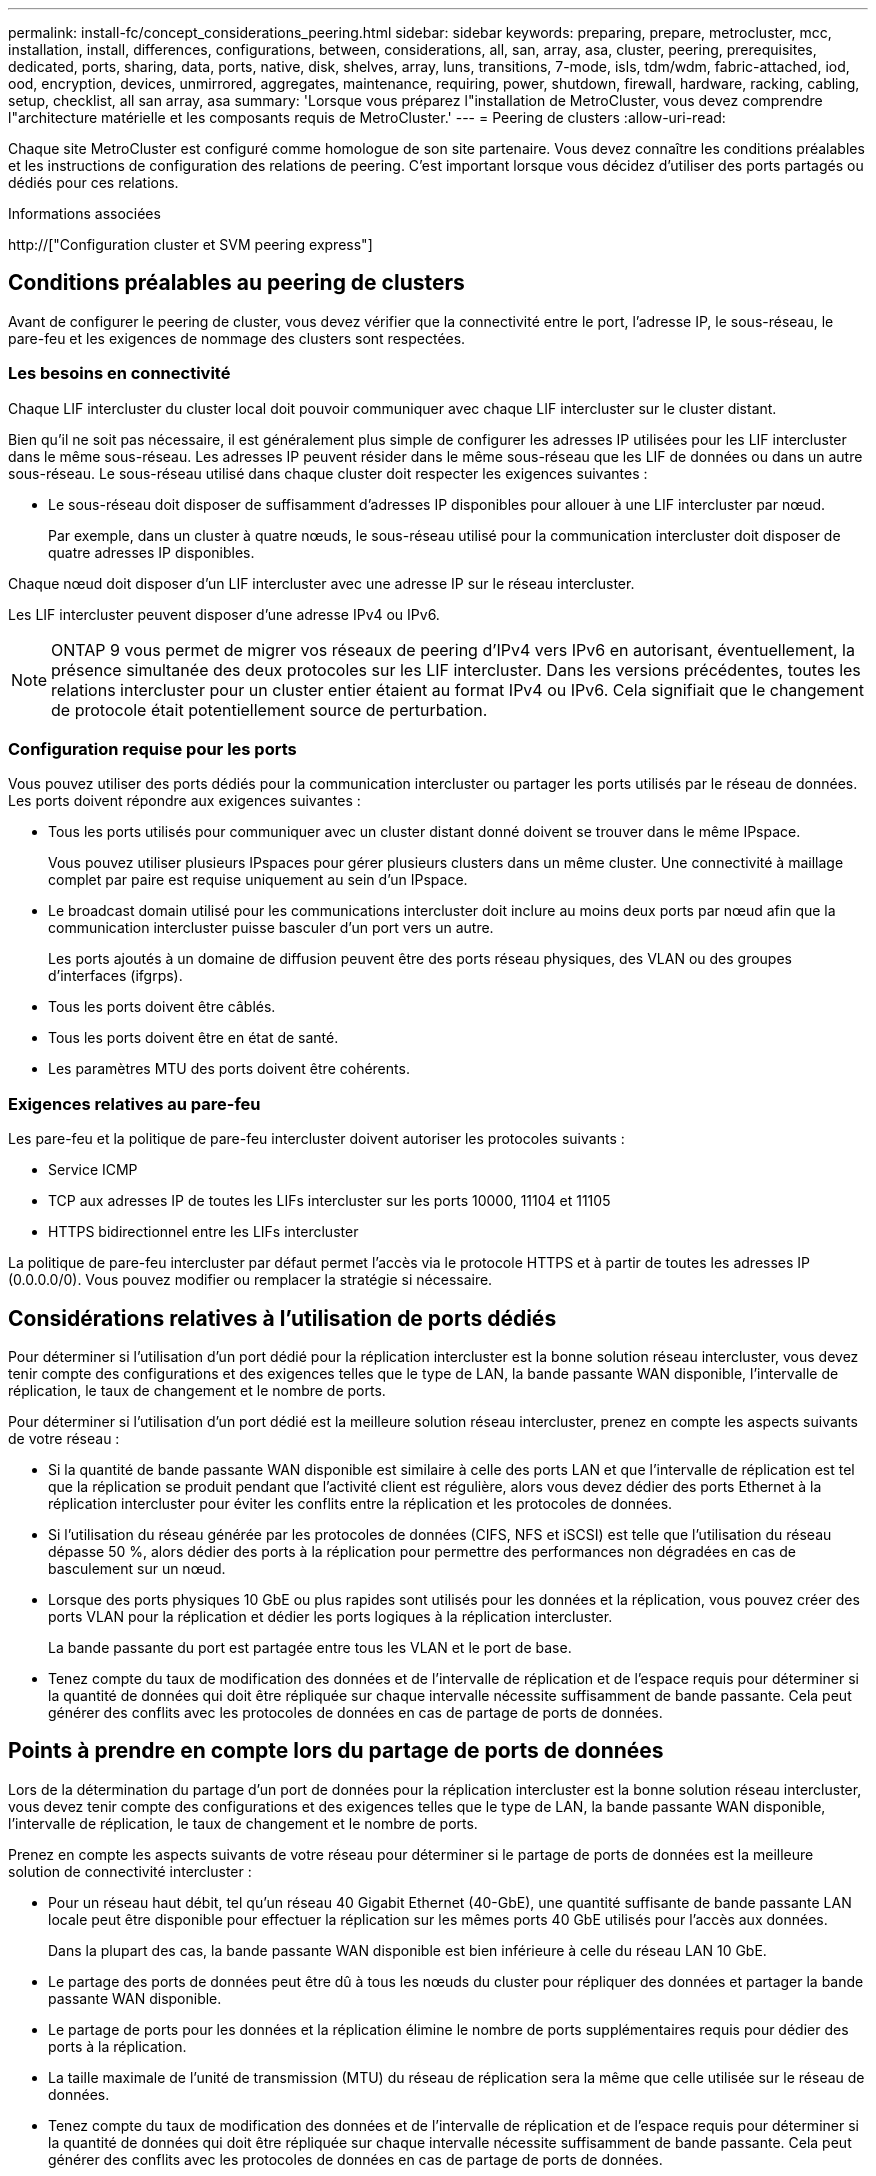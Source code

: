 ---
permalink: install-fc/concept_considerations_peering.html 
sidebar: sidebar 
keywords: preparing, prepare, metrocluster, mcc, installation, install, differences, configurations, between, considerations, all, san, array, asa, cluster, peering, prerequisites, dedicated, ports, sharing, data, ports, native, disk, shelves, array, luns, transitions, 7-mode, isls, tdm/wdm, fabric-attached, iod, ood, encryption, devices, unmirrored, aggregates, maintenance, requiring, power, shutdown, firewall, hardware, racking, cabling, setup, checklist, all san array, asa 
summary: 'Lorsque vous préparez l"installation de MetroCluster, vous devez comprendre l"architecture matérielle et les composants requis de MetroCluster.' 
---
= Peering de clusters
:allow-uri-read: 


[role="lead"]
Chaque site MetroCluster est configuré comme homologue de son site partenaire. Vous devez connaître les conditions préalables et les instructions de configuration des relations de peering. C'est important lorsque vous décidez d'utiliser des ports partagés ou dédiés pour ces relations.

.Informations associées
http://["Configuration cluster et SVM peering express"]



== Conditions préalables au peering de clusters

Avant de configurer le peering de cluster, vous devez vérifier que la connectivité entre le port, l'adresse IP, le sous-réseau, le pare-feu et les exigences de nommage des clusters sont respectées.



=== Les besoins en connectivité

Chaque LIF intercluster du cluster local doit pouvoir communiquer avec chaque LIF intercluster sur le cluster distant.

Bien qu'il ne soit pas nécessaire, il est généralement plus simple de configurer les adresses IP utilisées pour les LIF intercluster dans le même sous-réseau. Les adresses IP peuvent résider dans le même sous-réseau que les LIF de données ou dans un autre sous-réseau. Le sous-réseau utilisé dans chaque cluster doit respecter les exigences suivantes :

* Le sous-réseau doit disposer de suffisamment d'adresses IP disponibles pour allouer à une LIF intercluster par nœud.
+
Par exemple, dans un cluster à quatre nœuds, le sous-réseau utilisé pour la communication intercluster doit disposer de quatre adresses IP disponibles.



Chaque nœud doit disposer d'un LIF intercluster avec une adresse IP sur le réseau intercluster.

Les LIF intercluster peuvent disposer d'une adresse IPv4 ou IPv6.


NOTE: ONTAP 9 vous permet de migrer vos réseaux de peering d'IPv4 vers IPv6 en autorisant, éventuellement, la présence simultanée des deux protocoles sur les LIF intercluster. Dans les versions précédentes, toutes les relations intercluster pour un cluster entier étaient au format IPv4 ou IPv6. Cela signifiait que le changement de protocole était potentiellement source de perturbation.



=== Configuration requise pour les ports

Vous pouvez utiliser des ports dédiés pour la communication intercluster ou partager les ports utilisés par le réseau de données. Les ports doivent répondre aux exigences suivantes :

* Tous les ports utilisés pour communiquer avec un cluster distant donné doivent se trouver dans le même IPspace.
+
Vous pouvez utiliser plusieurs IPspaces pour gérer plusieurs clusters dans un même cluster. Une connectivité à maillage complet par paire est requise uniquement au sein d'un IPspace.

* Le broadcast domain utilisé pour les communications intercluster doit inclure au moins deux ports par nœud afin que la communication intercluster puisse basculer d'un port vers un autre.
+
Les ports ajoutés à un domaine de diffusion peuvent être des ports réseau physiques, des VLAN ou des groupes d'interfaces (ifgrps).

* Tous les ports doivent être câblés.
* Tous les ports doivent être en état de santé.
* Les paramètres MTU des ports doivent être cohérents.




=== Exigences relatives au pare-feu

Les pare-feu et la politique de pare-feu intercluster doivent autoriser les protocoles suivants :

* Service ICMP
* TCP aux adresses IP de toutes les LIFs intercluster sur les ports 10000, 11104 et 11105
* HTTPS bidirectionnel entre les LIFs intercluster


La politique de pare-feu intercluster par défaut permet l'accès via le protocole HTTPS et à partir de toutes les adresses IP (0.0.0.0/0). Vous pouvez modifier ou remplacer la stratégie si nécessaire.



== Considérations relatives à l'utilisation de ports dédiés

Pour déterminer si l'utilisation d'un port dédié pour la réplication intercluster est la bonne solution réseau intercluster, vous devez tenir compte des configurations et des exigences telles que le type de LAN, la bande passante WAN disponible, l'intervalle de réplication, le taux de changement et le nombre de ports.

Pour déterminer si l'utilisation d'un port dédié est la meilleure solution réseau intercluster, prenez en compte les aspects suivants de votre réseau :

* Si la quantité de bande passante WAN disponible est similaire à celle des ports LAN et que l'intervalle de réplication est tel que la réplication se produit pendant que l'activité client est régulière, alors vous devez dédier des ports Ethernet à la réplication intercluster pour éviter les conflits entre la réplication et les protocoles de données.
* Si l'utilisation du réseau générée par les protocoles de données (CIFS, NFS et iSCSI) est telle que l'utilisation du réseau dépasse 50 %, alors dédier des ports à la réplication pour permettre des performances non dégradées en cas de basculement sur un nœud.
* Lorsque des ports physiques 10 GbE ou plus rapides sont utilisés pour les données et la réplication, vous pouvez créer des ports VLAN pour la réplication et dédier les ports logiques à la réplication intercluster.
+
La bande passante du port est partagée entre tous les VLAN et le port de base.

* Tenez compte du taux de modification des données et de l'intervalle de réplication et de l'espace requis pour déterminer si la quantité de données qui doit être répliquée sur chaque intervalle nécessite suffisamment de bande passante. Cela peut générer des conflits avec les protocoles de données en cas de partage de ports de données.




== Points à prendre en compte lors du partage de ports de données

Lors de la détermination du partage d'un port de données pour la réplication intercluster est la bonne solution réseau intercluster, vous devez tenir compte des configurations et des exigences telles que le type de LAN, la bande passante WAN disponible, l'intervalle de réplication, le taux de changement et le nombre de ports.

Prenez en compte les aspects suivants de votre réseau pour déterminer si le partage de ports de données est la meilleure solution de connectivité intercluster :

* Pour un réseau haut débit, tel qu'un réseau 40 Gigabit Ethernet (40-GbE), une quantité suffisante de bande passante LAN locale peut être disponible pour effectuer la réplication sur les mêmes ports 40 GbE utilisés pour l'accès aux données.
+
Dans la plupart des cas, la bande passante WAN disponible est bien inférieure à celle du réseau LAN 10 GbE.

* Le partage des ports de données peut être dû à tous les nœuds du cluster pour répliquer des données et partager la bande passante WAN disponible.
* Le partage de ports pour les données et la réplication élimine le nombre de ports supplémentaires requis pour dédier des ports à la réplication.
* La taille maximale de l'unité de transmission (MTU) du réseau de réplication sera la même que celle utilisée sur le réseau de données.
* Tenez compte du taux de modification des données et de l'intervalle de réplication et de l'espace requis pour déterminer si la quantité de données qui doit être répliquée sur chaque intervalle nécessite suffisamment de bande passante. Cela peut générer des conflits avec les protocoles de données en cas de partage de ports de données.
* Lorsque les ports de données pour la réplication intercluster sont partagés, les LIFs intercluster peuvent être migrés vers n'importe quel autre port intercluster du même nœud afin de contrôler le port de données spécifique utilisé pour la réplication.

